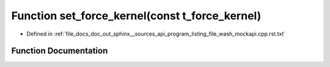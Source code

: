 .. _exhale_function_program__listing__file__wash__mockapi_8cpp_8rst_8txt_1a5b2f5a7083a2fa750b98b8ee748a4990:

Function set_force_kernel(const t_force_kernel)
===============================================

- Defined in :ref:`file_docs_doc_out_sphinx__sources_api_program_listing_file_wash_mockapi.cpp.rst.txt`


Function Documentation
----------------------


.. doxygenfunction:: set_force_kernel(const t_force_kernel)
   :project: my_project
